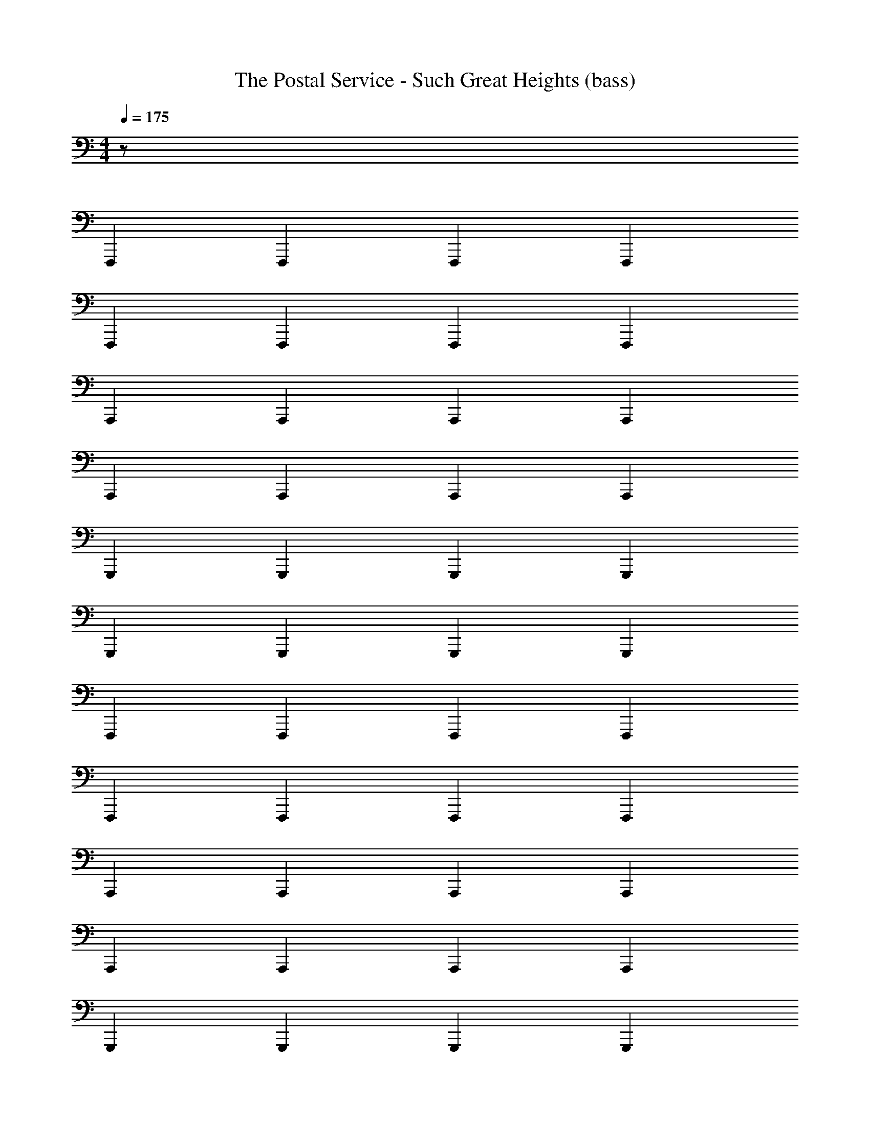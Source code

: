 X: 1
T: The Postal Service - Such Great Heights (bass)
Z: ABC Generated by Starbound Composer
L: 1/8
M: 4/4
Q: 1/4=175
K: C
z128 
F,,,2 F,,,2 F,,,2 F,,,2 
F,,,2 F,,,2 F,,,2 F,,,2 
A,,,2 A,,,2 A,,,2 A,,,2 
A,,,2 A,,,2 A,,,2 A,,,2 
G,,,2 G,,,2 G,,,2 G,,,2 
G,,,2 G,,,2 G,,,2 G,,,2 
F,,,2 F,,,2 F,,,2 F,,,2 
F,,,2 F,,,2 F,,,2 F,,,2 
A,,,2 A,,,2 A,,,2 A,,,2 
A,,,2 A,,,2 A,,,2 A,,,2 
G,,,2 G,,,2 G,,,2 G,,,2 
G,,,2 G,,,2 G,,,2 G,,,2 
G,,,2 G,,,2 G,,,2 G,,,2 
G,,,2 G,,,2 G,,,2 G,,,2 
F,,,2 F,,,2 F,,,2 F,,,2 
F,,,2 F,,,2 F,,,2 F,,,2 
A,,,2 A,,,2 A,,,2 A,,,2 
A,,,2 A,,,2 A,,,2 A,,,2 
G,,,2 G,,,2 G,,,2 G,,,2 
G,,,2 G,,,2 G,,,2 G,,,2 
_B,,,2 B,,,2 B,,,2 B,,,2 
C,,2 C,,2 C,,2 C,,2 
F,,,2 F,,,2 F,,,2 F,,,2 
F,,,2 F,,,2 F,,,2 F,,,2 
A,,,2 A,,,2 A,,,2 A,,,2 
A,,,2 A,,,2 A,,,2 A,,,2 
G,,,2 G,,,2 G,,,2 G,,,2 
G,,,2 G,,,2 G,,,2 G,,,2 
B,,,2 B,,,2 B,,,2 B,,,2 
C,,2 C,,2 C,,2 C,,2 
F,,,2 F,,,2 F,,,2 F,,,2 
F,,,2 F,,,2 F,,,2 F,,,2 
A,,,2 A,,,2 A,,,2 A,,,2 
A,,,2 A,,,2 A,,,2 A,,,2 
G,,,2 G,,,2 G,,,2 G,,,2 
G,,,2 G,,,2 G,,,2 G,,,2 
B,,,2 B,,,2 B,,,2 B,,,2 
C,,2 C,,2 C,,2 C,,2 
F,,,2 F,,,2 F,,,2 F,,,2 
F,,,2 F,,,2 F,,,2 F,,,2 
A,,,2 A,,,2 A,,,2 A,,,2 
A,,,2 A,,,2 A,,,2 A,,,2 
G,,,2 G,,,2 G,,,2 G,,,2 
G,,,2 G,,,2 G,,,2 G,,,2 
C,,2 C,,2 C,,2 C,,2 
B,,,2 B,,,2 B,,,2 B,,,2 
F,,,2 F,,,2 F,,,2 F,,,2 
F,,,2 F,,,2 A,,,2 =B,,,2 
C,,2 C,,2 C,,2 C,,2 
C,,2 C,,2 C,,2 C,,2 
_B,,,2 B,,,2 B,,,2 B,,,2 
B,,,2 B,,,2 B,,,2 B,,,2 
A,,,2 A,,,2 A,,,2 A,,,2 
A,,,2 A,,,2 A,,,2 A,,,2 
F,,,2 F,,,2 F,,,2 F,,,2 
F,,,2 F,,,2 A,,,2 =B,,,2 
C,,2 C,,2 C,,2 C,,2 
C,,2 C,,2 C,,2 C,,2 
_B,,,2 B,,,2 B,,,2 B,,,2 
B,,,2 B,,,2 B,,,2 B,,,2 
A,,,2 A,,,2 A,,,2 A,,,2 
A,,,2 A,,,2 A,,,2 A,,,2 
F,,,2 F,,,2 F,,,2 F,,,2 
F,,,2 F,,,2 F,,,2 F,,,2 
A,,,2 A,,,2 A,,,2 A,,,2 
A,,,2 A,,,2 A,,,2 A,,,2 
G,,,2 G,,,2 G,,,2 G,,,2 
G,,,2 G,,,2 G,,,2 G,,,2 
B,,,2 B,,,2 B,,,2 B,,,2 
C,,2 C,,2 C,,2 C,,2 
F,,,2 F,,,2 F,,,2 F,,,2 
F,,,2 F,,,2 F,,,2 F,,,2 
A,,,2 A,,,2 A,,,2 A,,,2 
A,,,2 A,,,2 A,,,2 A,,,2 
G,,,2 G,,,2 G,,,2 G,,,2 
G,,,2 G,,,2 G,,,2 G,,,2 
C,,2 C,,2 C,,2 C,,2 
B,,,2 B,,,2 B,,,2 B,,,2 
F,,,2 F,,,2 F,,,2 F,,,2 
F,,,2 F,,,2 A,,,2 =B,,,2 
C,,2 C,,2 C,,2 C,,2 
C,,2 C,,2 C,,2 C,,2 
_B,,,2 B,,,2 B,,,2 B,,,2 
B,,,2 B,,,2 B,,,2 B,,,2 
A,,,2 A,,,2 A,,,2 A,,,2 
A,,,2 A,,,2 A,,,2 A,,,2 
F,,,2 F,,,2 F,,,2 F,,,2 
F,,,2 F,,,2 A,,,2 =B,,,2 
C,,2 C,,2 C,,2 C,,2 
C,,2 C,,2 C,,2 C,,2 
_B,,,2 B,,,2 B,,,2 B,,,2 
B,,,2 B,,,2 B,,,2 B,,,2 
A,,,2 A,,,2 A,,,2 A,,,2 
A,,,2 A,,,2 A,,,2 A,,,2 
F,,,2 F,,,2 F,,,2 F,,,2 
F,,,2 F,,,2 F,,,2 F,,,2 
A,,,2 A,,,2 A,,,2 A,,,2 
A,,,2 A,,,2 A,,,2 A,,,2 
G,,,2 G,,,2 G,,,2 G,,,2 
G,,,2 G,,,2 G,,,2 G,,,2 
F,,,2 F,,,2 F,,,2 F,,,2 
F,,,2 F,,,2 F,,,2 F,,,2 
A,,,2 A,,,2 A,,,2 A,,,2 
A,,,2 A,,,2 A,,,2 A,,,2 
G,,,2 G,,,2 G,,,2 G,,,2 
G,,,2 G,,,2 G,,,2 G,,,2 
F,,,2 F,,,2 F,,,2 F,,,2 
F,,,2 F,,,2 F,,,2 F,,,2 
A,,,2 A,,,2 A,,,2 A,,,2 
A,,,2 A,,,2 A,,,2 A,,,2 
G,,,2 G,,,2 G,,,2 G,,,2 
G,,,2 G,,,2 G,,,2 G,,,2 
F,,,2 F,,,2 F,,,2 F,,,2 
F,,,2 F,,,2 F,,,2 F,,,2 
A,,,2 A,,,2 A,,,2 A,,,2 
A,,,2 A,,,2 A,,,2 A,,,2 
G,,,2 G,,,2 G,,,2 G,,,2 
G,,,2 G,,,2 G,,,2 G,,,2 
B,,,8 
F,,,2 F,,,2 F,,,2 F,,,2 
F,,,2 F,,,2 A,,,2 =B,,,2 
C,,2 C,,2 C,,2 C,,2 
C,,2 C,,2 C,,2 C,,2 
_B,,,2 B,,,2 B,,,2 B,,,2 
B,,,2 B,,,2 B,,,2 B,,,2 
A,,,2 A,,,2 A,,,2 A,,,2 
A,,,2 A,,,2 A,,,2 A,,,2 
F,,,2 F,,,2 F,,,2 F,,,2 
F,,,2 F,,,2 A,,,2 =B,,,2 
C,,2 C,,2 C,,2 C,,2 
C,,2 C,,2 C,,2 C,,2 
_B,,,2 B,,,2 B,,,2 B,,,2 
B,,,2 B,,,2 B,,,2 B,,,2 
A,,,2 A,,,2 A,,,2 A,,,2 
A,,,2 A,,,2 A,,,2 A,,,2 
F,,,2 F,,,2 F,,,2 F,,,2 
F,,,2 F,,,2 A,,,2 =B,,,2 
C,,2 C,,2 C,,2 C,,2 
C,,2 C,,2 C,,2 C,,2 
_B,,,2 B,,,2 B,,,2 B,,,2 
B,,,2 B,,,2 B,,,2 B,,,2 
A,,,2 A,,,2 A,,,2 A,,,2 
A,,,2 A,,,2 A,,,2 A,,,2 
F,,,2 F,,,2 F,,,2 F,,,2 
F,,,2 F,,,2 A,,,2 =B,,,2 
C,,2 C,,2 C,,2 C,,2 
C,,2 C,,2 C,,2 C,,2 
_B,,,2 B,,,2 B,,,2 B,,,2 
B,,,2 B,,,2 B,,,2 B,,,2 
A,,,2 A,,,2 A,,,2 A,,,2 
A,,,2 A,,,2 A,,,2 A,,,2 
F,,,2 F,,,2 F,,,2 F,,,2 
F,,,2 F,,,2 A,,,2 =B,,,2 
C,,2 C,,2 C,,2 C,,2 
C,,2 D,,2 D,,2 F,,2 
F,,2 _B,,,2 B,,,2 B,,,2 
B,,,2 B,,,2 B,,,2 B,,,2 
A,,,2 A,,,2 A,,,2 A,,,2 
A,,,2 A,,,2 A,,,2 A,,,2 
F,,,2 F,,,2 F,,,2 F,,,2 
F,,,2 F,,,2 A,,,2 =B,,,2 
C,,2 C,,2 C,,2 C,,2 
C,,2 D,,2 D,,2 F,,2 
F,,2 _B,,,2 B,,,2 B,,,2 
B,,,2 B,,,2 B,,,2 B,,,2 
A,,,2 A,,,2 A,,,2 A,,,2 
A,,,2 A,,,2 A,,,2 A,,,2 
F,,,2 F,,,2 F,,,2 F,,,2 
F,,,2 F,,,2 A,,,2 =B,,,2 
C,,2 C,,2 C,,2 C,,2 
C,,2 D,,2 D,,2 F,,2 
F,,2 _B,,,2 B,,,2 B,,,2 
B,,,2 B,,,2 B,,,2 B,,,2 
A,,,2 A,,,2 A,,,2 A,,,2 
A,,,2 A,,,2 A,,,2 A,,,2 
